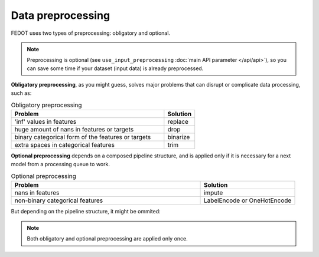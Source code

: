 Data preprocessing
------------------

FEDOT uses two types of preprocessing: obligatory and optional.

.. note::

    Preprocessing is optional (see ``use_input_preprocessing`` :doc:`main API parameter </api/api>`),
    so you can save some time if your dataset (input data) is already preprocessed.

**Obligatory preprocessing**, as you might guess, solves major problems that can disrupt or complicate data processing,
such as:

.. list-table:: Obligatory preprocessing
   :widths: 25 5
   :header-rows: 1

   * - Problem
     - Solution
   * - 'inf' values in features
     - replace
   * - huge amount of nans in features or targets
     - drop
   * - binary categorical form of the features or targets
     - binarize
   * - extra spaces in categorical features
     - trim

**Optional preprocessing** depends on a composed pipeline structure, and is applied only if
it is necessary for a next model from a processing queue to work.

.. list-table:: Optional preprocessing
   :widths: 10 5
   :header-rows: 1

   * - Problem
     - Solution
   * - nans in features
     - impute
   * - non-binary categorical features
     - LabelEncode or OneHotEncode

But depending on the pipeline structure, it might be ommited:

.. image:: ../img_intro/optional_preprocessing_condition.png
   :width: 100%
   :alt: Optional preprocessing condition

.. seealso::
    :doc:`Extended explanation </advanced/data_preprocessing>`

.. note::

    Both obligatory and optional preprocessing are applied only once.